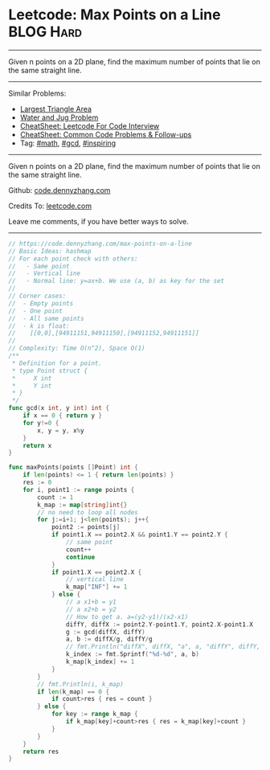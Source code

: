 * Leetcode: Max Points on a Line                                              :BLOG:Hard:
#+STARTUP: showeverything
#+OPTIONS: toc:nil \n:t ^:nil creator:nil d:nil
:PROPERTIES:
:type:     math, gcd, inspiring
:END:
---------------------------------------------------------------------
Given n points on a 2D plane, find the maximum number of points that lie on the same straight line.
---------------------------------------------------------------------
#+BEGIN_HTML
<a href="https://github.com/dennyzhang/code.dennyzhang.com/tree/master/problems/max-points-on-a-line"><img align="right" width="200" height="183" src="https://www.dennyzhang.com/wp-content/uploads/denny/watermark/github.png" /></a>
#+END_HTML
Similar Problems:
- [[https://code.dennyzhang.com/largest-triangle-area][Largest Triangle Area]]
- [[https://code.dennyzhang.com/water-and-jug-problem][Water and Jug Problem]]
- [[https://cheatsheet.dennyzhang.com/cheatsheet-leetcode-A4][CheatSheet: Leetcode For Code Interview]]
- [[https://cheatsheet.dennyzhang.com/cheatsheet-followup-A4][CheatSheet: Common Code Problems & Follow-ups]]
- Tag: [[https://code.dennyzhang.com/review-math][#math]], [[https://code.dennyzhang.com/review-gcd][#gcd]], [[https://code.dennyzhang.com/review-inspiring][#inspiring]]
---------------------------------------------------------------------
Given n points on a 2D plane, find the maximum number of points that lie on the same straight line.

Github: [[https://github.com/dennyzhang/code.dennyzhang.com/tree/master/problems/max-points-on-a-line][code.dennyzhang.com]]

Credits To: [[https://leetcode.com/problems/max-points-on-a-line/description/][leetcode.com]]

Leave me comments, if you have better ways to solve.
---------------------------------------------------------------------
#+BEGIN_SRC go
// https://code.dennyzhang.com/max-points-on-a-line
// Basic Ideas: hashmap
// For each point check with others:
//   - Same point
//   - Vertical line
//   - Normal line: y=ax+b. We use (a, b) as key for the set
//
// Corner cases:
//  - Empty points
//  - One point
//  - All same points
//  - k is float: 
//    [[0,0],[94911151,94911150],[94911152,94911151]]
//
// Complexity: Time O(n^2), Space O(1)
/**
 * Definition for a point.
 * type Point struct {
 *     X int
 *     Y int
 * }
 */
func gcd(x int, y int) int {
    if x == 0 { return y }
    for y!=0 {
        x, y = y, x%y
    }
    return x
}

func maxPoints(points []Point) int {
    if len(points) <= 1 { return len(points) }
    res := 0
    for i, point1 := range points {
        count := 1
        k_map := map[string]int{}
        // no need to loop all nodes
        for j:=i+1; j<len(points); j++{
            point2 := points[j]
            if point1.X == point2.X && point1.Y == point2.Y {
                // same point
                count++
                continue
            }
            if point1.X == point2.X {
                // vertical line
                k_map["INF"] += 1
            } else {
                // a x1+b = y1
                // a x2+b = y2
                // How to get a. a=(y2-y1)/(x2-x1)
                diffY, diffX := point2.Y-point1.Y, point2.X-point1.X
                g := gcd(diffX, diffY)
                a, b := diffX/g, diffY/g
                // fmt.Println("diffX", diffX, "a", a, "diffY", diffY, b, "g", g)
                k_index := fmt.Sprintf("%d-%d", a, b)
                k_map[k_index] += 1
            }
        }
        // fmt.Println(i, k_map)
        if len(k_map) == 0 {
            if count>res { res = count }
        } else {
            for key := range k_map {
                if k_map[key]+count>res { res = k_map[key]+count }
            }
        }
    }
    return res
}
#+END_SRC

#+BEGIN_HTML
<div style="overflow: hidden;">
<div style="float: left; padding: 5px"> <a href="https://www.linkedin.com/in/dennyzhang001"><img src="https://www.dennyzhang.com/wp-content/uploads/sns/linkedin.png" alt="linkedin" /></a></div>
<div style="float: left; padding: 5px"><a href="https://github.com/dennyzhang"><img src="https://www.dennyzhang.com/wp-content/uploads/sns/github.png" alt="github" /></a></div>
<div style="float: left; padding: 5px"><a href="https://www.dennyzhang.com/slack" target="_blank" rel="nofollow"><img src="https://www.dennyzhang.com/wp-content/uploads/sns/slack.png" alt="slack"/></a></div>
</div>
#+END_HTML
